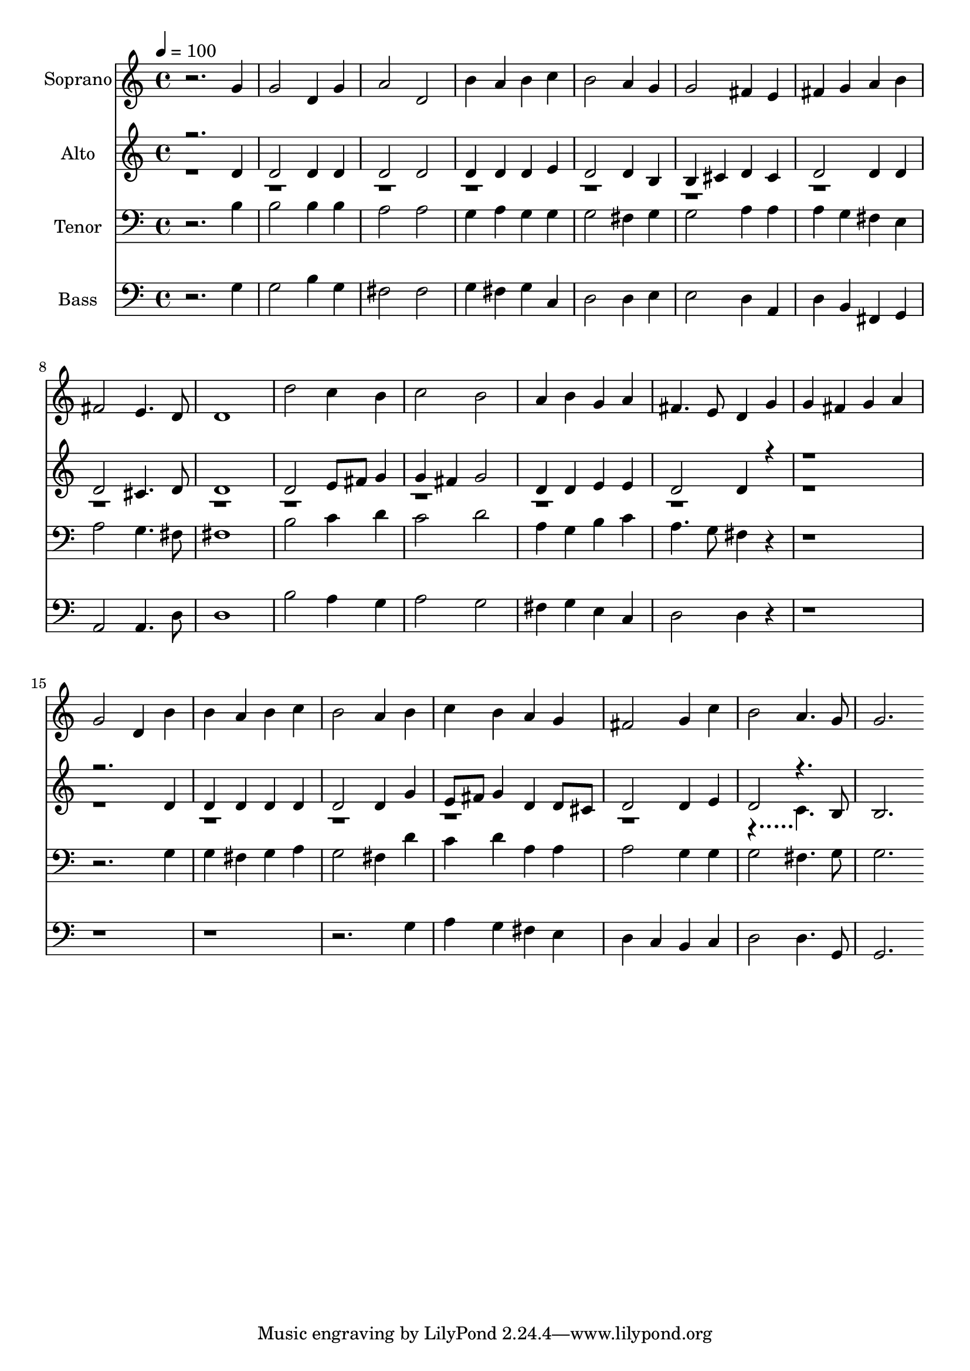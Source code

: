 % Lily was here -- automatically converted by c:/Program Files (x86)/LilyPond/usr/bin/midi2ly.py from output/midi/dh132fv.mid
\version "2.14.0"

\layout {
  \context {
    \Voice
    \remove "Note_heads_engraver"
    \consists "Completion_heads_engraver"
    \remove "Rest_engraver"
    \consists "Completion_rest_engraver"
  }
}

trackAchannelA = {


  \key c \major
    
  \time 4/4 
  

  \key c \major
  
  \tempo 4 = 100 
  
  % [MARKER] Conduct
  
}

trackA = <<
  \context Voice = voiceA \trackAchannelA
>>


trackBchannelA = {
  
  \set Staff.instrumentName = "Soprano"
  
}

trackBchannelB = \relative c {
  r2. g''4 
  | % 2
  g2 d4 g 
  | % 3
  a2 d, 
  | % 4
  b'4 a b c 
  | % 5
  b2 a4 g 
  | % 6
  g2 fis4 e 
  | % 7
  fis g a b 
  | % 8
  fis2 e4. d8 
  | % 9
  d1 
  | % 10
  d'2 c4 b 
  | % 11
  c2 b 
  | % 12
  a4 b g a 
  | % 13
  fis4. e8 d4 g 
  | % 14
  g fis g a 
  | % 15
  g2 d4 b' 
  | % 16
  b a b c 
  | % 17
  b2 a4 b 
  | % 18
  c b a g 
  | % 19
  fis2 g4 c 
  | % 20
  b2 a4. g8 
  | % 21
  g2. 
}

trackB = <<
  \context Voice = voiceA \trackBchannelA
  \context Voice = voiceB \trackBchannelB
>>


trackCchannelA = {
  
  \set Staff.instrumentName = "Alto"
  
}

trackCchannelB = \relative c {
  \voiceOne
  r2. d'4 
  | % 2
  d2 d4 d 
  | % 3
  d2 d 
  | % 4
  d4 d d e 
  | % 5
  d2 d4 b 
  | % 6
  b cis d cis 
  | % 7
  d2 d4 d 
  | % 8
  d2 cis4. d8 
  | % 9
  d1 
  | % 10
  d2 e8 fis g4 
  | % 11
  g fis g2 
  | % 12
  d4 d e e 
  | % 13
  d2 d4 r1*2 d4 
  | % 16
  d d d d 
  | % 17
  d2 d4 g 
  | % 18
  e8 fis g4 d d8 cis 
  | % 19
  d2 d4 e 
  | % 20
  d2 r4. b8 
  | % 21
  b2. 
}

trackCchannelBvoiceB = \relative c {
  \voiceTwo
  r128*2495 c'4. 
}

trackC = <<
  \context Voice = voiceA \trackCchannelA
  \context Voice = voiceB \trackCchannelB
  \context Voice = voiceC \trackCchannelBvoiceB
>>


trackDchannelA = {
  
  \set Staff.instrumentName = "Tenor"
  
}

trackDchannelB = \relative c {
  r2. b'4 
  | % 2
  b2 b4 b 
  | % 3
  a2 a 
  | % 4
  g4 a g g 
  | % 5
  g2 fis4 g 
  | % 6
  g2 a4 a 
  | % 7
  a g fis e 
  | % 8
  a2 g4. fis8 
  | % 9
  fis1 
  | % 10
  b2 c4 d 
  | % 11
  c2 d 
  | % 12
  a4 g b c 
  | % 13
  a4. g8 fis4 r1*2 g4 
  | % 16
  g fis g a 
  | % 17
  g2 fis4 d' 
  | % 18
  c d a a 
  | % 19
  a2 g4 g 
  | % 20
  g2 fis4. g8 
  | % 21
  g2. 
}

trackD = <<

  \clef bass
  
  \context Voice = voiceA \trackDchannelA
  \context Voice = voiceB \trackDchannelB
>>


trackEchannelA = {
  
  \set Staff.instrumentName = "Bass"
  
}

trackEchannelB = \relative c {
  r2. g'4 
  | % 2
  g2 b4 g 
  | % 3
  fis2 fis 
  | % 4
  g4 fis g c, 
  | % 5
  d2 d4 e 
  | % 6
  e2 d4 a 
  | % 7
  d b fis g 
  | % 8
  a2 a4. d8 
  | % 9
  d1 
  | % 10
  b'2 a4 g 
  | % 11
  a2 g 
  | % 12
  fis4 g e c 
  | % 13
  d2 d4 r1*4 g4 
  | % 18
  a g fis e 
  | % 19
  d c b c 
  | % 20
  d2 d4. g,8 
  | % 21
  g2. 
}

trackE = <<

  \clef bass
  
  \context Voice = voiceA \trackEchannelA
  \context Voice = voiceB \trackEchannelB
>>


trackF = <<
>>


trackGchannelA = {
  
  \set Staff.instrumentName = "Digital Hymn #132"
  
}

trackG = <<
  \context Voice = voiceA \trackGchannelA
>>


trackHchannelA = {
  
  \set Staff.instrumentName = "O Come, All Ye Faithful"
  
}

trackH = <<
  \context Voice = voiceA \trackHchannelA
>>


\score {
  <<
    \context Staff=trackB \trackA
    \context Staff=trackB \trackB
    \context Staff=trackC \trackA
    \context Staff=trackC \trackC
    \context Staff=trackD \trackA
    \context Staff=trackD \trackD
    \context Staff=trackE \trackA
    \context Staff=trackE \trackE
  >>
  \layout {}
  \midi {}
}
